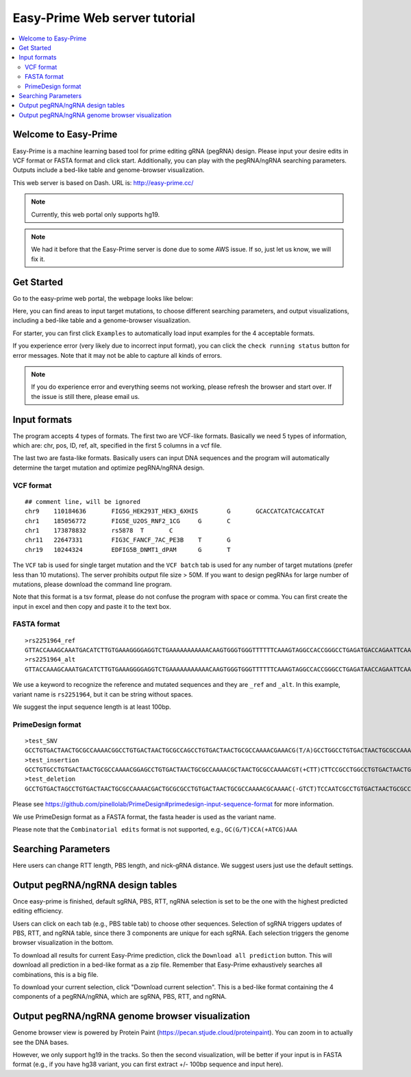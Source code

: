 Easy-Prime Web server tutorial
==================

.. contents:: 
    :local:

Welcome to Easy-Prime
^^^^^^

Easy-Prime is a machine learning based tool for prime editing gRNA (pegRNA) design. Please input your desire edits in VCF format or FASTA format and click start. Additionally, you can play with the pegRNA/ngRNA searching parameters. Outputs include a bed-like table and genome-browser visualization.

This web server is based on Dash. URL is: http://easy-prime.cc/ 

.. note:: Currently, this web portal only supports hg19. 

.. note:: We had it before that the Easy-Prime server is done due to some AWS issue. If so, just let us know, we will fix it. 


Get Started
^^^^^

Go to the easy-prime web portal, the webpage looks like below:

.. image:: ../images/easy_prime_web_portal_init.png
	:align: center

Here, you can find areas to input target mutations, to choose different searching parameters, and output visualizations, including a bed-like table and a genome-browser visualization.

For starter, you can first click ``Examples`` to automatically load input examples for the 4 acceptable formats.

If you experience error (very likely due to incorrect input format), you can click the ``check running status`` button for error messages. Note that it may not be able to capture all kinds of errors.

.. note:: If you do experience error and everything seems not working, please refresh the browser and start over. If the issue is still there, please email us.


Input formats
^^^^^

The program accepts 4 types of formats. The first two are VCF-like formats. Basically we need 5 types of information, which are: chr, pos, ID, ref, alt, specified in the first 5 columns in a vcf file.

.. image:: ../images/accept_formats.png
	:align: center

The last two are fasta-like formats. Basically users can input DNA sequences and the program will automatically determine the target mutation and optimize pegRNA/ngRNA design.

VCF format
----------

::

	## comment line, will be ignored
	chr9	110184636	FIG5G_HEK293T_HEK3_6XHIS	G	GCACCATCATCACCATCAT
	chr1	185056772	FIG5E_U2OS_RNF2_1CG	G	C
	chr1	173878832	rs5878	T	C
	chr11	22647331	FIG3C_FANCF_7AC_PE3B	T	G
	chr19	10244324	EDFIG5B_DNMT1_dPAM	G	T

The ``VCF`` tab is used for single target mutation and the ``VCF batch`` tab is used for any number of target mutations (prefer less than 10 mutations). The server prohibits output file size > 50M. If you want to design pegRNAs for large number of mutations, please download the command line program.

Note that this format is a tsv format, please do not confuse the program with space or comma. You can first create the input in excel and then copy and paste it to the text box.

FASTA format
----------

::

	>rs2251964_ref
	GTTACCAAAGCAAATGACATCTTGTGAAAGGGGAGGTCTGAAAAAAAAAAACAAGTGGGTGGGTTTTTTCAAAGTAGGCCACCGGGCCTGAGATGACCAGAATTCAAATTAGGATGACAGTGTAGTAGGGGAAGCAACCAGAATCGGACCT
	>rs2251964_alt
	GTTACCAAAGCAAATGACATCTTGTGAAAGGGGAGGTCTGAAAAAAAAAAACAAGTGGGTGGGTTTTTTCAAAGTAGGCCACCGGGCCTGAGATAACCAGAATTCAAATTAGGATGACAGTGTAGTAGGGGAAGCAACCAGAATCGGACCT

We use a keyword to recognize the reference and mutated sequences and they are ``_ref`` and ``_alt``. In this example, variant name is ``rs2251964``, but it can be string without spaces.

We suggest the input sequence length is at least 100bp.


PrimeDesign format
----------

::

	>test_SNV
	GCCTGTGACTAACTGCGCCAAAACGGCCTGTGACTAACTGCGCCAGCCTGTGACTAACTGCGCCAAAACGAAACG(T/A)GCCTGGCCTGTGACTAACTGCGCCAAAACGTGACTAACTGCGCCAAAACGCTTCCAATCCCCTTATCCAATTTA
	>test_insertion
	GCCTGTGCCTGTGACTAACTGCGCCAAAACGGAGCCTGTGACTAACTGCGCCAAAACGCTAACTGCGCCAAAACGT(+CTT)CTTCCGCCTGGCCTGTGACTAACTGCGCCAAAACGTGACTAACTGCGCCAAAACGAATCCCCTTATCCAATTTA
	>test_deletion
	GCCTGTGACTAGCCTGTGACTAACTGCGCCAAAACGACTGCGCGCCTGTGACTAACTGCGCCAAAACGCAAAAC(-GTCT)TCCAATCGCCTGTGACTAACTGCGCCAAAACGCCCTTATCCGCCTGTGACTAACTGCGCCAAAACGAATTTA

Please see https://github.com/pinellolab/PrimeDesign#primedesign-input-sequence-format for more information.

We use PrimeDesign format as a FASTA format, the fasta header is used as the variant name.

Please note that the ``Combinatorial edits`` format is not supported, e.g., ``GC(G/T)CCA(+ATCG)AAA``

Searching Parameters
^^^^^^

Here users can change RTT length, PBS length, and nick-gRNA distance. We suggest users just use the default settings.


Output pegRNA/ngRNA design tables
^^^^^^^^^^^^^^^^^

Once easy-prime is finished, default sgRNA, PBS, RTT, ngRNA selection is set to be the one with the highest predicted editing efficiency.

Users can click on each tab (e.g., PBS table tab) to choose other sequences. Selection of sgRNA triggers updates of PBS, RTT, and ngRNA table, since there 3 components are unique for each sgRNA. Each selection triggers the genome browser visualization in the bottom.

To download all results for current Easy-Prime prediction, click the ``Download all prediction`` button. This will download all prediction in a bed-like format as a zip file. Remember that Easy-Prime exhaustively searches all combinations, this is a big file.

To download your current selection, click "Download current selection". This is a bed-like format containing the 4 components of a pegRNA/ngRNA, which are sgRNA, PBS, RTT, and ngRNA.

.. image:: ../images/easy_prime_output_vis.png
	:align: center

Output pegRNA/ngRNA genome browser visualization
^^^^^^^^^^^^^


Genome browser view is powered by Protein Paint (https://pecan.stjude.cloud/proteinpaint). You can zoom in to actually see the DNA bases.

However, we only support hg19 in the tracks. So then the second visualization, will be better if your input is in FASTA format (e.g., if you have hg38 variant, you can first extract +/- 100bp sequence and input here).
